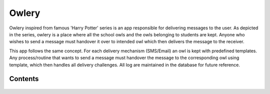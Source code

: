 Owlery
======

Owlery inspired from famous 'Harry Potter' series is an app responsible for delivering messages to the user.
As depicted in the series, owlery is a place where all the school owls and the owls belonging to students
are kept. Anyone who wishes to send a message must handover it over to intended owl which then delivers the
message to the receiver.

This app follows the same concept. For each delivery mechanism (SMS/Email) an owl is kept with predefined templates.
Any process/routine that wants to send a message must handover the message to the corresponding owl using template,
which then handles all delivery challenges. All log are maintained in the database for future reference.


Contents
--------

    .. toctree::
       :maxdepth: 2
       :titlesonly:

       models

